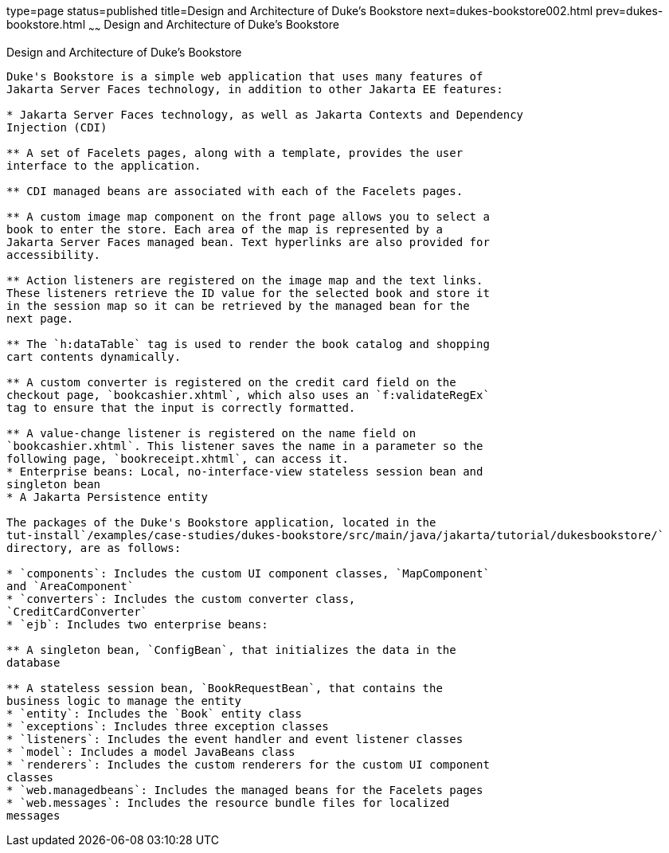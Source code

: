 type=page
status=published
title=Design and Architecture of Duke's Bookstore
next=dukes-bookstore002.html
prev=dukes-bookstore.html
~~~~~~
Design and Architecture of Duke's Bookstore
===========================================

[[GLOAW]][[design-and-architecture-of-dukes-bookstore]]

Design and Architecture of Duke's Bookstore
-------------------------------------------

Duke's Bookstore is a simple web application that uses many features of
Jakarta Server Faces technology, in addition to other Jakarta EE features:

* Jakarta Server Faces technology, as well as Jakarta Contexts and Dependency
Injection (CDI)

** A set of Facelets pages, along with a template, provides the user
interface to the application.

** CDI managed beans are associated with each of the Facelets pages.

** A custom image map component on the front page allows you to select a
book to enter the store. Each area of the map is represented by a
Jakarta Server Faces managed bean. Text hyperlinks are also provided for
accessibility.

** Action listeners are registered on the image map and the text links.
These listeners retrieve the ID value for the selected book and store it
in the session map so it can be retrieved by the managed bean for the
next page.

** The `h:dataTable` tag is used to render the book catalog and shopping
cart contents dynamically.

** A custom converter is registered on the credit card field on the
checkout page, `bookcashier.xhtml`, which also uses an `f:validateRegEx`
tag to ensure that the input is correctly formatted.

** A value-change listener is registered on the name field on
`bookcashier.xhtml`. This listener saves the name in a parameter so the
following page, `bookreceipt.xhtml`, can access it.
* Enterprise beans: Local, no-interface-view stateless session bean and
singleton bean
* A Jakarta Persistence entity

The packages of the Duke's Bookstore application, located in the
tut-install`/examples/case-studies/dukes-bookstore/src/main/java/jakarta/tutorial/dukesbookstore/`
directory, are as follows:

* `components`: Includes the custom UI component classes, `MapComponent`
and `AreaComponent`
* `converters`: Includes the custom converter class,
`CreditCardConverter`
* `ejb`: Includes two enterprise beans:

** A singleton bean, `ConfigBean`, that initializes the data in the
database

** A stateless session bean, `BookRequestBean`, that contains the
business logic to manage the entity
* `entity`: Includes the `Book` entity class
* `exceptions`: Includes three exception classes
* `listeners`: Includes the event handler and event listener classes
* `model`: Includes a model JavaBeans class
* `renderers`: Includes the custom renderers for the custom UI component
classes
* `web.managedbeans`: Includes the managed beans for the Facelets pages
* `web.messages`: Includes the resource bundle files for localized
messages


